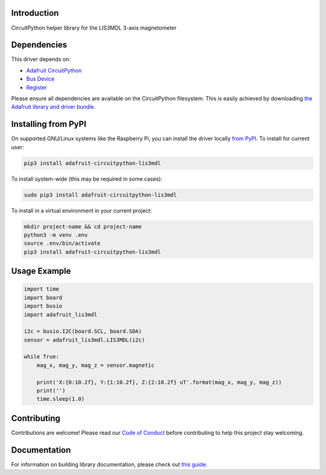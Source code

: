 Introduction
============

.. image:: https://readthedocs.org/projects/adafruit-circuitpython-lis3mdl/badge/?version=latest
    :target: https://circuitpython.readthedocs.io/projects/lis3mdl/en/latest/
    :alt: Documentation Status

.. image:: https://img.shields.io/discord/327254708534116352.svg
    :target: https://adafru.it/discord
    :alt: Discord

.. image:: https://github.com/adafruit/Adafruit_CircuitPython_LIS3MDL/workflows/Build%20CI/badge.svg
    :target: https://github.com/adafruit/Adafruit_CircuitPython_LIS3MDL/actions
    :alt: Build Status

CircuitPython helper library for the LIS3MDL 3-axis magnetometer


Dependencies
=============
This driver depends on:

* `Adafruit CircuitPython <https://github.com/adafruit/circuitpython>`_
* `Bus Device <https://github.com/adafruit/Adafruit_CircuitPython_BusDevice>`_
* `Register <https://github.com/adafruit/Adafruit_CircuitPython_Register>`_

Please ensure all dependencies are available on the CircuitPython filesystem.
This is easily achieved by downloading
`the Adafruit library and driver bundle <https://circuitpython.org/libraries>`_.

Installing from PyPI
=====================

On supported GNU/Linux systems like the Raspberry Pi, you can install the driver locally `from
PyPI <https://pypi.org/project/adafruit-circuitpython-lis3mdl/>`_. To install for current user:

.. code-block:: shell

    pip3 install adafruit-circuitpython-lis3mdl

To install system-wide (this may be required in some cases):

.. code-block:: shell

    sudo pip3 install adafruit-circuitpython-lis3mdl

To install in a virtual environment in your current project:

.. code-block:: shell

    mkdir project-name && cd project-name
    python3 -m venv .env
    source .env/bin/activate
    pip3 install adafruit-circuitpython-lis3mdl

Usage Example
=============

.. code-block:: python

    import time
    import board
    import busio
    import adafruit_lis3mdl

    i2c = busio.I2C(board.SCL, board.SDA)
    sensor = adafruit_lis3mdl.LIS3MDL(i2c)

    while True:
        mag_x, mag_y, mag_z = sensor.magnetic

        print('X:{0:10.2f}, Y:{1:10.2f}, Z:{2:10.2f} uT'.format(mag_x, mag_y, mag_z))
        print('')
        time.sleep(1.0)

Contributing
============

Contributions are welcome! Please read our `Code of Conduct
<https://github.com/adafruit/Adafruit_CircuitPython_LIS3MDL/blob/master/CODE_OF_CONDUCT.md>`_
before contributing to help this project stay welcoming.

Documentation
=============

For information on building library documentation, please check out `this guide <https://learn.adafruit.com/creating-and-sharing-a-circuitpython-library/sharing-our-docs-on-readthedocs#sphinx-5-1>`_.

